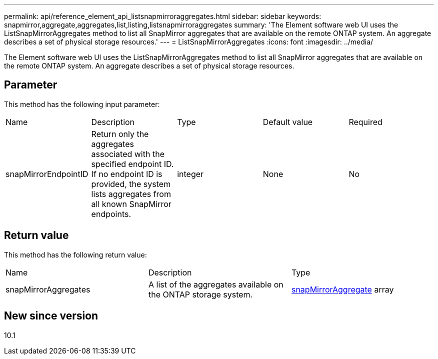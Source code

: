 ---
permalink: api/reference_element_api_listsnapmirroraggregates.html
sidebar: sidebar
keywords: snapmirror,aggregate,aggregates,list,listing,listsnapmirroraggregates
summary: 'The Element software web UI uses the ListSnapMirrorAggregates method to list all SnapMirror aggregates that are available on the remote ONTAP system. An aggregate describes a set of physical storage resources.'
---
= ListSnapMirrorAggregates
:icons: font
:imagesdir: ../media/

[.lead]
The Element software web UI uses the ListSnapMirrorAggregates method to list all SnapMirror aggregates that are available on the remote ONTAP system. An aggregate describes a set of physical storage resources.

== Parameter

This method has the following input parameter:

|===
| Name| Description| Type| Default value| Required
a|
snapMirrorEndpointID
a|
Return only the aggregates associated with the specified endpoint ID. If no endpoint ID is provided, the system lists aggregates from all known SnapMirror endpoints.
a|
integer
a|
None
a|
No
|===

== Return value

This method has the following return value:

|===
| Name| Description| Type
a|
snapMirrorAggregates
a|
A list of the aggregates available on the ONTAP storage system.
a|
xref:reference_element_api_snapmirroraggregate.adoc[snapMirrorAggregate] array
|===

== New since version

10.1
